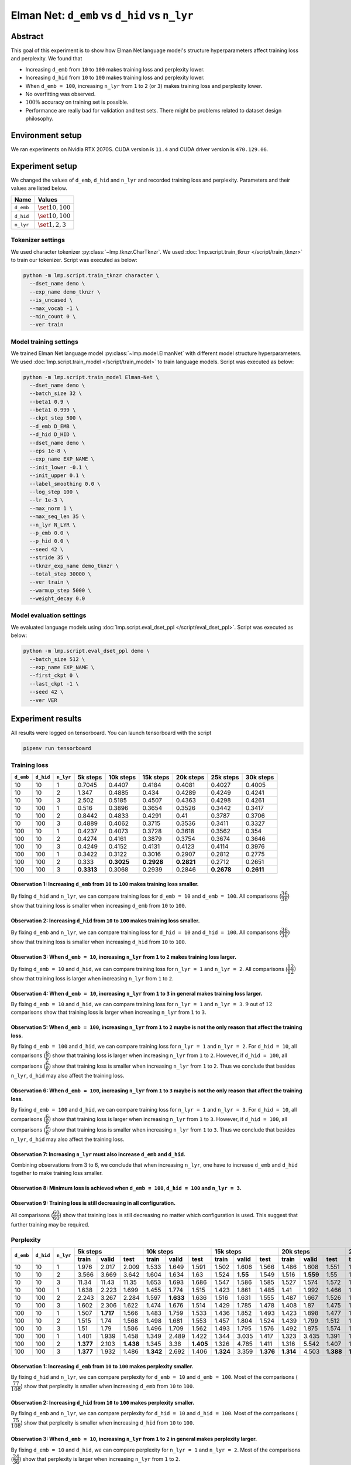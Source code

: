 Elman Net: ``d_emb`` vs ``d_hid`` vs ``n_lyr``
==============================================

Abstract
--------
This goal of this experiment is to show how Elman Net language model's structure hyperparameters affect training loss and perplexity.
We found that

- Increasing ``d_emb`` from ``10`` to ``100`` makes training loss and perplexity lower.
- Increasing ``d_hid`` from ``10`` to ``100`` makes training loss and perplexity lower.
- When ``d_emb = 100``, increasing ``n_lyr`` from ``1`` to ``2`` (or ``3``) makes training loss and perplexity lower.
- No overfitting was observed.
- :math:`100\%` accuracy on training set is possible.
- Performance are really bad for validation and test sets.
  There might be problems related to dataset design philosophy.

Environment setup
-----------------
We ran experiments on Nvidia RTX 2070S.
CUDA version is ``11.4`` and CUDA driver version is ``470.129.06``.

Experiment setup
----------------
We changed the values of ``d_emb``, ``d_hid`` and ``n_lyr`` and recorded training loss and perplexity.
Parameters and their values are listed below.

+-----------+-----------------------+
| Name      | Values                |
+===========+=======================+
| ``d_emb`` | :math:`\set{10, 100}` |
+-----------+-----------------------+
| ``d_hid`` | :math:`\set{10, 100}` |
+-----------+-----------------------+
| ``n_lyr`` | :math:`\set{1, 2, 3}` |
+-----------+-----------------------+

Tokenizer settings
~~~~~~~~~~~~~~~~~~
We used character tokenizer :py:class:`~lmp.tknzr.CharTknzr`.
We used :doc:`lmp.script.train_tknzr </script/train_tknzr>` to train our tokenizer.
Script was executed as below:

.. code-block:: shell

  python -m lmp.script.train_tknzr character \
    --dset_name demo \
    --exp_name demo_tknzr \
    --is_uncased \
    --max_vocab -1 \
    --min_count 0 \
    --ver train

Model training settings
~~~~~~~~~~~~~~~~~~~~~~~
We trained Elman Net language model :py:class:`~lmp.model.ElmanNet` with different model structure hyperparameters.
We used :doc:`lmp.script.train_model </script/train_model>` to train language models.
Script was executed as below:

.. code-block:: shell

  python -m lmp.script.train_model Elman-Net \
    --dset_name demo \
    --batch_size 32 \
    --beta1 0.9 \
    --beta1 0.999 \
    --ckpt_step 500 \
    --d_emb D_EMB \
    --d_hid D_HID \
    --dset_name demo \
    --eps 1e-8 \
    --exp_name EXP_NAME \
    --init_lower -0.1 \
    --init_upper 0.1 \
    --label_smoothing 0.0 \
    --log_step 100 \
    --lr 1e-3 \
    --max_norm 1 \
    --max_seq_len 35 \
    --n_lyr N_LYR \
    --p_emb 0.0 \
    --p_hid 0.0 \
    --seed 42 \
    --stride 35 \
    --tknzr_exp_name demo_tknzr \
    --total_step 30000 \
    --ver train \
    --warmup_step 5000 \
    --weight_decay 0.0

Model evaluation settings
~~~~~~~~~~~~~~~~~~~~~~~~~
We evaluated language models using :doc:`lmp.script.eval_dset_ppl </script/eval_dset_ppl>`.
Script was executed as below:

.. code-block:: shell

  python -m lmp.script.eval_dset_ppl demo \
    --batch_size 512 \
    --exp_name EXP_NAME \
    --first_ckpt 0 \
    --last_ckpt -1 \
    --seed 42 \
    --ver VER

Experiment results
------------------
All results were logged on tensorboard.
You can launch tensorboard with the script

.. code-block:: shell

  pipenv run tensorboard

Training loss
~~~~~~~~~~~~~

+-----------+-----------+-----------+------------+------------+------------+------------+------------+------------+
| ``d_emb`` | ``d_hid`` | ``n_lyr`` | 5k steps   | 10k steps  | 15k steps  | 20k steps  | 25k steps  | 30k steps  |
+===========+===========+===========+============+============+============+============+============+============+
| 10        | 10        | 1         | 0.7045     | 0.4407     | 0.4184     | 0.4081     | 0.4027     | 0.4005     |
+-----------+-----------+-----------+------------+------------+------------+------------+------------+------------+
| 10        | 10        | 2         | 1.347      | 0.4885     | 0.434      | 0.4289     | 0.4249     | 0.4241     |
+-----------+-----------+-----------+------------+------------+------------+------------+------------+------------+
| 10        | 10        | 3         | 2.502      | 0.5185     | 0.4507     | 0.4363     | 0.4298     | 0.4261     |
+-----------+-----------+-----------+------------+------------+------------+------------+------------+------------+
| 10        | 100       | 1         | 0.516      | 0.3896     | 0.3654     | 0.3526     | 0.3442     | 0.3417     |
+-----------+-----------+-----------+------------+------------+------------+------------+------------+------------+
| 10        | 100       | 2         | 0.8442     | 0.4833     | 0.4291     | 0.41       | 0.3787     | 0.3706     |
+-----------+-----------+-----------+------------+------------+------------+------------+------------+------------+
| 10        | 100       | 3         | 0.4889     | 0.4062     | 0.3715     | 0.3536     | 0.3411     | 0.3327     |
+-----------+-----------+-----------+------------+------------+------------+------------+------------+------------+
| 100       | 10        | 1         | 0.4237     | 0.4073     | 0.3728     | 0.3618     | 0.3562     | 0.354      |
+-----------+-----------+-----------+------------+------------+------------+------------+------------+------------+
| 100       | 10        | 2         | 0.4274     | 0.4161     | 0.3879     | 0.3754     | 0.3674     | 0.3646     |
+-----------+-----------+-----------+------------+------------+------------+------------+------------+------------+
| 100       | 10        | 3         | 0.4249     | 0.4152     | 0.4131     | 0.4123     | 0.4114     | 0.3976     |
+-----------+-----------+-----------+------------+------------+------------+------------+------------+------------+
| 100       | 100       | 1         | 0.3422     | 0.3122     | 0.3016     | 0.2907     | 0.2812     | 0.2775     |
+-----------+-----------+-----------+------------+------------+------------+------------+------------+------------+
| 100       | 100       | 2         | 0.333      | **0.3025** | **0.2928** | **0.2821** | 0.2712     | 0.2651     |
+-----------+-----------+-----------+------------+------------+------------+------------+------------+------------+
| 100       | 100       | 3         | **0.3313** | 0.3068     | 0.2939     | 0.2846     | **0.2678** | **0.2611** |
+-----------+-----------+-----------+------------+------------+------------+------------+------------+------------+

Observation 1: Increasing ``d_emb`` from ``10`` to ``100`` makes training loss smaller.
***************************************************************************************
By fixing ``d_hid`` and ``n_lyr``, we can compare training loss for ``d_emb = 10`` and ``d_emb = 100``.
All comparisons (:math:`\dfrac{36}{36}`) show that training loss is smaller when increasing ``d_emb`` from ``10`` to ``100``.

Observation 2: Increasing ``d_hid`` from ``10`` to ``100`` makes training loss smaller.
***************************************************************************************
By fixing ``d_emb`` and ``n_lyr``, we can compare training loss for ``d_hid = 10`` and ``d_hid = 100``.
All comparisons (:math:`\dfrac{36}{36})` show that training loss is smaller when increasing ``d_hid`` from ``10`` to ``100``.

Observation 3: When ``d_emb = 10``, increasing ``n_lyr`` from ``1`` to ``2`` makes training loss larger.
********************************************************************************************************
By fixing ``d_emb = 10`` and ``d_hid``, we can compare training loss for ``n_lyr = 1`` and ``n_lyr = 2``.
All comparisons (:math:`\dfrac{12}{12})` show that training loss is larger when increasing ``n_lyr`` from ``1`` to ``2``.

Observation 4: When ``d_emb = 10``, increasing ``n_lyr`` from ``1`` to ``3`` in general makes training loss larger.
*******************************************************************************************************************
By fixing ``d_emb = 10`` and ``d_hid``, we can compare training loss for ``n_lyr = 1`` and ``n_lyr = 3``.
:math:`9` out of :math:`12` comparisons show that training loss is larger when increasing ``n_lyr`` from ``1`` to ``3``.

Observation 5: When ``d_emb = 100``, increasing ``n_lyr`` from ``1`` to ``2`` maybe is not the only reason that affect the training loss.
*****************************************************************************************************************************************
By fixing ``d_emb = 100`` and ``d_hid``, we can compare training loss for ``n_lyr = 1`` and ``n_lyr = 2``.
For ``d_hid = 10``, all comparisons (:math:`\dfrac{6}{6})` show that training loss is larger when increasing ``n_lyr`` from ``1`` to ``2``.
However, if ``d_hid = 100``, all comparisons (:math:`\dfrac{6}{6})` show that training loss is smaller when increasing ``n_lyr`` from ``1`` to ``2``.
Thus we conclude that besides ``n_lyr``, ``d_hid`` may also affect the training loss.

Observation 6: When ``d_emb = 100``, increasing ``n_lyr`` from ``1`` to ``3`` maybe is not the only reason that affect the training loss.
*****************************************************************************************************************************************
By fixing ``d_emb = 100`` and ``d_hid``, we can compare training loss for ``n_lyr = 1`` and ``n_lyr = 3``.
For ``d_hid = 10``, all comparisons (:math:`\dfrac{6}{6})` show that training loss is larger when increasing ``n_lyr`` from ``1`` to ``3``.
However, if ``d_hid = 100``, all comparisons (:math:`\dfrac{6}{6})` show that training loss is smaller when increasing ``n_lyr`` from ``1`` to ``3``.
Thus we conclude that besides ``n_lyr``, ``d_hid`` may also affect the training loss.

Observation 7: Increasing ``n_lyr`` must also increase ``d_emb`` and ``d_hid``.
*******************************************************************************
Combining observations from 3 to 6, we conclude that when increasing ``n_lyr``, one have to increase ``d_emb`` and ``d_hid`` together to make training loss smaller.

Observation 8: Minimum loss is achieved when ``d_emb = 100``, ``d_hid = 100`` and ``n_lyr = 3``.
************************************************************************************************

Observation 9: Training loss is still decreasing in all configuration.
**********************************************************************
All comparisons (:math:`\dfrac{60}{60}`) show that training loss is still decreasing no matter which configuration is used.
This suggest that further training may be required.

Perplexity
~~~~~~~~~~

+-----------+-----------+-----------+----------------------------------+----------------------------------+-----------------------------------+-----------------------------------+-----------------------------------+-----------------------------------+
| ``d_emb`` | ``d_hid`` | ``n_lyr`` | 5k steps                         | 10k steps                        | 15k steps                         | 20k steps                         | 25k steps                         | 30k steps                         |
|           |           |           +----------+-----------+-----------+-----------+-----------+----------+-----------+-----------+-----------+-----------+-----------+-----------+-----------+-----------+-----------+-----------+-----------+-----------+
|           |           |           | train    | valid     | test      | train     | valid     | test     | train     | valid     | test      | train     | valid     | test      | train     | valid     | test      | train     | valid     | test      |
+===========+===========+===========+==========+===========+===========+===========+===========+==========+===========+===========+===========+===========+===========+===========+===========+===========+===========+===========+===========+===========+
| 10        | 10        | 1         | 1.976    | 2.017     | 2.009     | 1.533     | 1.649     | 1.591    | 1.502     | 1.606     | 1.566     | 1.486     | 1.608     | 1.551     | 1.478     | 1.604     | 1.545     | 1.476     | 1.605     | 1.543     |
+-----------+-----------+-----------+----------+-----------+-----------+-----------+-----------+----------+-----------+-----------+-----------+-----------+-----------+-----------+-----------+-----------+-----------+-----------+-----------+-----------+
| 10        | 10        | 2         | 3.566    | 3.669     | 3.642     | 1.604     | 1.634     | 1.63     | 1.524     | **1.55**  | 1.549     | 1.516     | **1.559** | 1.55      | 1.511     | **1.571** | 1.551     | 1.51      | **1.588** | 1.553     |
+-----------+-----------+-----------+----------+-----------+-----------+-----------+-----------+----------+-----------+-----------+-----------+-----------+-----------+-----------+-----------+-----------+-----------+-----------+-----------+-----------+
| 10        | 10        | 3         | 11.34    | 11.43     | 11.35     | 1.653     | 1.693     | 1.686    | 1.547     | 1.586     | 1.585     | 1.527     | 1.574     | 1.572     | 1.518     | 1.594     | 1.575     | 1.513     | 1.594     | 1.571     |
+-----------+-----------+-----------+----------+-----------+-----------+-----------+-----------+----------+-----------+-----------+-----------+-----------+-----------+-----------+-----------+-----------+-----------+-----------+-----------+-----------+
| 10        | 100       | 1         | 1.638    | 2.223     | 1.699     | 1.455     | 1.774     | 1.515    | 1.423     | 1.861     | 1.485     | 1.41      | 1.992     | 1.466     | 1.398     | 2.145     | 1.457     | 1.393     | 2.148     | 1.451     |
+-----------+-----------+-----------+----------+-----------+-----------+-----------+-----------+----------+-----------+-----------+-----------+-----------+-----------+-----------+-----------+-----------+-----------+-----------+-----------+-----------+
| 10        | 100       | 2         | 2.243    | 3.267     | 2.284     | 1.597     | **1.633** | 1.636    | 1.516     | 1.631     | 1.555     | 1.487     | 1.667     | 1.526     | 1.449     | 1.697     | 1.498     | 1.433     | 1.717     | 1.49      |
+-----------+-----------+-----------+----------+-----------+-----------+-----------+-----------+----------+-----------+-----------+-----------+-----------+-----------+-----------+-----------+-----------+-----------+-----------+-----------+-----------+
| 10        | 100       | 3         | 1.602    | 2.306     | 1.622     | 1.474     | 1.676     | 1.514    | 1.429     | 1.785     | 1.478     | 1.408     | 1.87      | 1.475     | 1.392     | 1.932     | 1.46      | 1.381     | 1.912     | 1.441     |
+-----------+-----------+-----------+----------+-----------+-----------+-----------+-----------+----------+-----------+-----------+-----------+-----------+-----------+-----------+-----------+-----------+-----------+-----------+-----------+-----------+
| 100       | 10        | 1         | 1.507    | **1.717** | 1.566     | 1.483     | 1.759     | 1.533    | 1.436     | 1.852     | 1.493     | 1.423     | 1.898     | 1.477     | 1.415     | 1.921     | 1.472     | 1.41      | 1.948     | 1.471     |
+-----------+-----------+-----------+----------+-----------+-----------+-----------+-----------+----------+-----------+-----------+-----------+-----------+-----------+-----------+-----------+-----------+-----------+-----------+-----------+-----------+
| 100       | 10        | 2         | 1.515    | 1.74      | 1.568     | 1.498     | 1.681     | 1.553    | 1.457     | 1.804     | 1.524     | 1.439     | 1.799     | 1.512     | 1.43      | 1.804     | 1.502     | 1.424     | 1.797     | 1.495     |
+-----------+-----------+-----------+----------+-----------+-----------+-----------+-----------+----------+-----------+-----------+-----------+-----------+-----------+-----------+-----------+-----------+-----------+-----------+-----------+-----------+
| 100       | 10        | 3         | 1.51     | 1.79      | 1.586     | 1.496     | 1.709     | 1.562    | 1.493     | 1.795     | 1.576     | 1.492     | 1.875     | 1.574     | 1.491     | 1.926     | 1.565     | 1.47      | 1.945     | 1.53      |
+-----------+-----------+-----------+----------+-----------+-----------+-----------+-----------+----------+-----------+-----------+-----------+-----------+-----------+-----------+-----------+-----------+-----------+-----------+-----------+-----------+
| 100       | 100       | 1         | 1.401    | 1.939     | 1.458     | 1.349     | 2.489     | 1.422    | 1.344     | 3.035     | 1.417     | 1.323     | 3.435     | 1.391     | 1.315     | 3.733     | 1.39      | 1.309     | 3.867     | 1.392     |
+-----------+-----------+-----------+----------+-----------+-----------+-----------+-----------+----------+-----------+-----------+-----------+-----------+-----------+-----------+-----------+-----------+-----------+-----------+-----------+-----------+
| 100       | 100       | 2         | **1.377**| 2.103     | **1.438** | 1.345     | 3.38      | **1.405**| 1.326     | 4.785     | 1.411     | 1.316     | 5.542     | 1.407     | 1.302     | 6.486     | 1.398     | 1.294     | 6.949     | 1.377     |
+-----------+-----------+-----------+----------+-----------+-----------+-----------+-----------+----------+-----------+-----------+-----------+-----------+-----------+-----------+-----------+-----------+-----------+-----------+-----------+-----------+
| 100       | 100       | 3         | **1.377**| 1.932     | 1.486     | **1.342** | 2.692     | 1.406    | **1.324** | 3.359     | **1.376** | **1.314** | 4.503     | **1.388** | **1.299** | 4.526     | **1.36**  | **1.288** | 4.691     | **1.372** |
+-----------+-----------+-----------+----------+-----------+-----------+-----------+-----------+----------+-----------+-----------+-----------+-----------+-----------+-----------+-----------+-----------+-----------+-----------+-----------+-----------+

Observation 1: Increasing ``d_emb`` from ``10`` to ``100`` makes perplexity smaller.
************************************************************************************
By fixing ``d_hid`` and ``n_lyr``, we can compare perplexity for ``d_emb = 10`` and ``d_emb = 100``.
Most of the comparisons (:math:`\dfrac{77}{108}`) show that perplexity is smaller when increasing ``d_emb`` from ``10`` to ``100``.

Observation 2: Increasing ``d_hid`` from ``10`` to ``100`` makes perplexity smaller.
************************************************************************************
By fixing ``d_emb`` and ``n_lyr``, we can compare perplexity for ``d_hid = 10`` and ``d_hid = 100``.
Most of the comparisons (:math:`\dfrac{75}{108}`) show that perplexity is smaller when increasing ``d_hid`` from ``10`` to ``100``.

Observation 3: When ``d_emb = 10``, increasing ``n_lyr`` from ``1`` to ``2`` in general makes perplexity larger.
****************************************************************************************************************
By fixing ``d_emb = 10`` and ``d_hid``, we can compare perplexity for ``n_lyr = 1`` and ``n_lyr = 2``.
Most of the comparisons (:math:`\dfrac{24}{36}`) show that perplexity is larger when increasing ``n_lyr`` from ``1`` to ``2``.

Observation 4: When ``d_emb = 10``, increasing ``n_lyr`` from ``1`` to ``3`` maybe is not the only reason to affect the perplexity.
***********************************************************************************************************************************
By fixing ``d_emb = 10`` and ``d_hid``, we can compare perplexity for ``n_lyr = 1`` and ``n_lyr = 3``.
About half of comparisons (:math:`\dfrac{19}{36}`) show that perplexity is larger when increasing ``n_lyr`` from ``1`` to ``3``.
Thus we conclude that besides ``n_lyr``, ``d_hid`` may also affect the training loss.

Observation 5: When ``d_emb = 100``, increasing ``n_lyr`` from ``1`` to ``2`` in general makes perplexity larger.
*****************************************************************************************************************
By fixing ``d_emb = 100`` and ``d_hid``, we can compare perplexity for ``n_lyr = 1`` and ``n_lyr = 2``.
Most of the comparisons (:math:`\dfrac{21}{36}`) show that perplexity is smaller when increasing ``n_lyr`` from ``1`` to ``2``.

Observation 6: When ``d_emb = 100``, increasing ``n_lyr`` from ``1`` to ``3`` maybe is not the only reason to affect the perplexity.
************************************************************************************************************************************
By fixing ``d_emb = 100`` and ``d_hid``, we can compare perplexity for ``n_lyr = 1`` and ``n_lyr = 3``.
About half of comparisons (:math:`\dfrac{20}{36}`) show that perplexity is smaller when increasing ``n_lyr`` from ``1`` to ``3``.
Thus we conclude that besides ``n_lyr``, ``d_hid`` may also affect the training loss.

Observation 7: Overfitting seems to happen.
*******************************************
On test set, most comparisons (:math:`\dfrac{53}{60}`) show that perplexity is still decreasing in most configurations.
However, on validation set, most comparisons (:math:`\dfrac{42}{60}`) show that perplexity is increasing.
Most of the perplexity increasing on validation set occurs at ``10k`` or ``15k`` step.

Observation 8: Minimum perplexity on training set is achieved at ``30k`` step when ``d_emb = 100``, ``d_hid = 100`` and ``n_lyr = 3``.
**************************************************************************************************************************************
- On training set, minimum perplexity :math:`1.288` is achieved at ``30k`` step when ``d_emb = 100``, ``d_hid = 100`` and ``n_lyr = 3``.
- On validation set, minimum perplexity :math:`1.55` is achieved at ``15k`` step when ``d_emb = 10``, ``d_hid = 10`` and ``n_lyr = 2``.
- On testing set, minimum perplexity :math:`1.36` is achieved at ``25k`` step when ``d_emb = 100``, ``d_hid = 100`` and ``n_lyr = 3``.

Observation 9: Only when setting ``d_emb = 100`` and ``d_hid = 100`` perplexity is lower than :math:`1.3`.
**********************************************************************************************************
Later in the accuracy experiments we see that only when perplexity is lower than :math:`1.4` accuracy can be higher than :math:`90\%`.

Accuracy
--------
We use the following script to calculate accuracy on demo dataset:

.. code-block:: python

  import re

  import torch

  import lmp.dset
  import lmp.infer
  import lmp.model
  import lmp.script
  import lmp.tknzr
  import lmp.util.model
  import lmp.util.tknzr

  device = torch.device('cuda')
  tknzr = lmp.util.tknzr.load(exp_name='demo_tknzr')
  for d_emb in [10, 100]:
    for d_hid in [10, 100]:
      for n_lyr in [1, 2, 3]:
        for ckpt in [5000, 10000, 15000, 20000, 25000, 30000]:
          for ver in lmp.dset.DemoDset.vers:
            dset = lmp.dset.DemoDset(ver=ver)
            exp_name = f'demo-d_emb-{d_emb}-d_hid-{d_hid}-n_lyr-{n_lyr}'
            model = lmp.util.model.load(exp_name=exp_name, ckpt=ckpt).to(device)
            infer = lmp.infer.Top1Infer(max_seq_len=35)

            correct = 0
            for spl in dset:
              match = re.match(r'If you add (\d+) to (\d+) you get (\d+) .', spl)
              input = f'If you add {match.group(1)} to {match.group(2)} you get '

              output = infer.gen(model=model, tknzr=tknzr, txt=input)

              if input + output == spl:
                correct += 1

            print(f'{exp_name}, ckpt: {ckpt}, ver: {ver}, acc: {correct / len(dset) * 100 :.2f}%')


+-----------+-----------+-----------+-------------------------------+-------------------------------+-------------------------------+-------------------------------+------------------------------+-----------------------------+
| ``d_emb`` | ``d_hid`` | ``n_lyr`` | 5k steps                      | 10k steps                     | 15k steps                     | 20k steps                     | 25k steps                    | 30k steps                   |
|           |           |           +-----------+-----------+-------+-----------+-----------+-------+-----------+-----------+-------+-----------+-----------+-------+-----------+----------+-------+----------+----------+-------+
|           |           |           | train     | valid     | test  | train     | valid     | test  | train     | valid     | test  | train     | valid     | test  | train     | valid    | test  | train    | valid    | test  |
+===========+===========+===========+===========+===========+=======+===========+===========+=======+===========+===========+=======+===========+===========+=======+===========+==========+=======+==========+==========+=======+
| 10        | 10        | 1         | 0.99      | 0.99      | 0     | 1.09      | 0.63      | 1     | 0.99      | 1.03      | 0     | 1.58      | 1.15      | 0     | 2.36      | 1.54     | 1     | 2.3      | 1.62     | 2     |
+-----------+-----------+-----------+-----------+-----------+-------+-----------+-----------+-------+-----------+-----------+-------+-----------+-----------+-------+-----------+----------+-------+----------+----------+-------+
| 10        | 10        | 2         | 0.89      | 0.89      | 0     | 0.89      | 0.89      | 0     | 0.89      | 0.89      | 1     | 0.99      | 0.99      | 1     | 0.99      | 0.99     | 1     | 0.99     | 0.99     | 1     |
+-----------+-----------+-----------+-----------+-----------+-------+-----------+-----------+-------+-----------+-----------+-------+-----------+-----------+-------+-----------+----------+-------+----------+----------+-------+
| 10        | 10        | 3         | 0         | 0         | 0     | 0.99      | 0.99      | 1     | 0.99      | 0.99      | 1     | 0.99      | 0.99      | 1     | 0.99      | 0.99     | 0     | 0.99     | 0.99     | 0     |
+-----------+-----------+-----------+-----------+-----------+-------+-----------+-----------+-------+-----------+-----------+-------+-----------+-----------+-------+-----------+----------+-------+----------+----------+-------+
| 10        | 100       | 1         | 0.99      | 0.99      | 1     | 3.6       | 1.39      | 1     | 9.68      | 2.79      | 6     | 11.13     | 3.45      | 6     | 21.17     | 5.19     | 13    | 21.72    | 5.19     | 11    |
+-----------+-----------+-----------+-----------+-----------+-------+-----------+-----------+-------+-----------+-----------+-------+-----------+-----------+-------+-----------+----------+-------+----------+----------+-------+
| 10        | 100       | 2         | 0         | 0         | 0     | 0.91      | 0.91      | 1     | 0.91      | 0.91      | 0     | 0.99      | 0.53      | 1     | 5.94      | 2.2      | 4     | 9.62     | 3.15     | 4     |
+-----------+-----------+-----------+-----------+-----------+-------+-----------+-----------+-------+-----------+-----------+-------+-----------+-----------+-------+-----------+----------+-------+----------+----------+-------+
| 10        | 100       | 3         | 1.13      | 0.89      | 0     | 3.72      | 2.51      | 1     | 13.07     | 2.61      | 3     | 16.73     | 4.79      | 5     | 28.61     | 7.41     | 13    | 41.29    | 7.62     | 28    |
+-----------+-----------+-----------+-----------+-----------+-------+-----------+-----------+-------+-----------+-----------+-------+-----------+-----------+-------+-----------+----------+-------+----------+----------+-------+
| 100       | 10        | 1         | 0.99      | 0.99      | 0     | 1.07      | 0.61      | 1     | 4.26      | 1.76      | 2     | 5.72      | 1.96      | 4     | 6.75      | 3.21     | 4     | 7.54     | 4.1      | 1     |
+-----------+-----------+-----------+-----------+-----------+-------+-----------+-----------+-------+-----------+-----------+-------+-----------+-----------+-------+-----------+----------+-------+----------+----------+-------+
| 100       | 10        | 2         | 0.1       | 0.1       | 1     | 1.05      | 0.12      | 2     | 2.12      | 0.89      | 4     | 6.14      | 1.9       | 3     | 6.95      | 1.76     | 4     | 10.2     | 2.59     | 10    |
+-----------+-----------+-----------+-----------+-----------+-------+-----------+-----------+-------+-----------+-----------+-------+-----------+-----------+-------+-----------+----------+-------+----------+----------+-------+
| 100       | 10        | 3         | 0.89      | 0.89      | 0     | 0.95      | 0.95      | 1     | 1.01      | 0.95      | 1     | 0.97      | 0.97      | 1     | 0.97      | 0.93     | 1     | 1.58     | 1.07     | 1     |
+-----------+-----------+-----------+-----------+-----------+-------+-----------+-----------+-------+-----------+-----------+-------+-----------+-----------+-------+-----------+----------+-------+----------+----------+-------+
| 100       | 100       | 1         | 8.61      | 2.16      | 5     | 35.31     | 7.05      | 18    | 34.14     | 4.77      | 18    | 65.76     | 7.43      | 40    | 87.09     | 6.99     | 52    | 92.89    | 7.27     | 60    |
+-----------+-----------+-----------+-----------+-----------+-------+-----------+-----------+-------+-----------+-----------+-------+-----------+-----------+-------+-----------+----------+-------+----------+----------+-------+
| 100       | 100       | 2         | 16.97     | 6.97      | **14**| 30.51     | 6.97      | **19**| **58.08** | 6.3       | 29    | 65.54     | 7.68      | 43    | 96.34     | 9.39     | 75    | **99.72**| 11.49    | 83    |
+-----------+-----------+-----------+-----------+-----------+-------+-----------+-----------+-------+-----------+-----------+-------+-----------+-----------+-------+-----------+----------+-------+----------+----------+-------+
| 100       | 100       | 3         | **19.25** | **7.47**  | 6     | **36.12** | **11.8**  | 18    | 51.64     | **9.7**   | **41**| **67.8**  | **9.98**  | **48**| **97.9**  | **13.56**| **78**| 99.6     | **18.02**| **92**|
+-----------+-----------+-----------+-----------+-----------+-------+-----------+-----------+-------+-----------+-----------+-------+-----------+-----------+-------+-----------+----------+-------+----------+----------+-------+

Observation 1: No :math:`100\%` accuracy is achieved. The highest accuracy we can achieve on testing set is :math:`92\%`.
------------------------------------------------------------------------------------------------------------------------
:math:`92\%` accuracy is achieved using ``d_emb = 100``, ``d_hid = 100`` and ``n_lyr = 3``.

Observation 2: Models are not generalized.
------------------------------------------
Validation set do not have accuracy higher than :math:`20\%`.
This might be the problem of dataset design.

Future work
-----------
We will try to fix demo dataset.

.. footbiliography::

